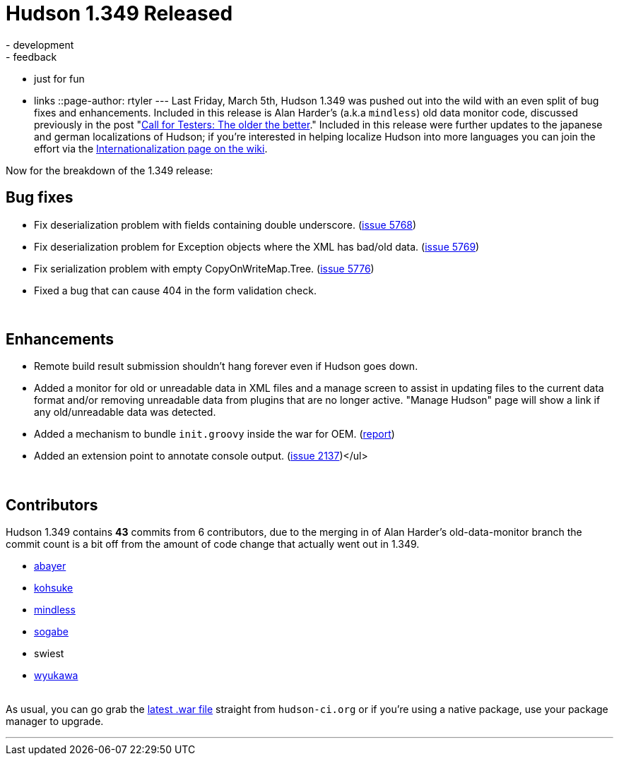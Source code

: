 = Hudson 1.349 Released
:nodeid: 181
:created: 1268049600
:tags:
  - development
  - feedback
  - just for fun
  - links
::page-author: rtyler
---
Last Friday, March 5th, Hudson 1.349 was pushed out into the wild with an even split of bug fixes and enhancements. Included in this release is Alan Harder's (a.k.a `mindless`) old data monitor code, discussed previously in the post "link:/content/call-testers-older-better[Call for Testers: The older the better]." Included in this release were further updates to the japanese and german localizations of Hudson; if you're interested in helping localize Hudson into more languages you can join the effort via the https://wiki.jenkins.io/display/JENKINS/Internationalization[Internationalization page on the wiki].

Now for the breakdown of the 1.349 release:

== Bug fixes

* Fix deserialization problem with fields containing double underscore. (https://issues.jenkins.io/browse/JENKINS-5768[issue 5768])
* Fix deserialization problem for Exception objects where the XML has bad/old data. (https://issues.jenkins.io/browse/JENKINS-5769[issue 5769])
* Fix serialization problem with empty CopyOnWriteMap.Tree. (https://issues.jenkins.io/browse/JENKINS-5776[issue 5776])
* Fixed a bug that can cause 404 in the form validation check.

{blank} +

== Enhancements

* Remote build result submission shouldn't hang forever even if Hudson goes down.
* Added a monitor for old or unreadable data in XML files and a manage screen to assist in updating files to the current data format and/or removing unreadable data from plugins that are no longer active. "Manage Hudson" page will show a link if any old/unreadable data was detected.
* Added a mechanism to bundle +++<tt>+++init.groovy+++</tt>+++ inside the war for OEM. (https://n4.nabble.com/preconfigured-hudson-war-tp1575216p1575216.html[report])
* Added an extension point to annotate console output. (https://issues.jenkins.io/browse/JENKINS-2137[issue 2137])</ul>

{blank} +

== Contributors

Hudson 1.349 contains *43* commits from 6 contributors, due to the merging in of Alan Harder's old-data-monitor branch the commit count is a bit off from the amount of code change that actually went out in 1.349.

* https://twitter.com/abayer[abayer]
* https://twitter.com/kohsukekawa[kohsuke]
* https://blogs.sun.com/mindless[mindless]
* https://twitter.com/ssogabe[sogabe]
* swiest
* https://twitter.com/wyukawa[wyukawa]

{blank} +
As usual, you can go grab the http://mirrors.jenkins.io/war-stable/latest/jenkins.war[latest .war file] straight from `hudson-ci.org` or if you're using a native package, use your package manager to upgrade.

'''

// break
